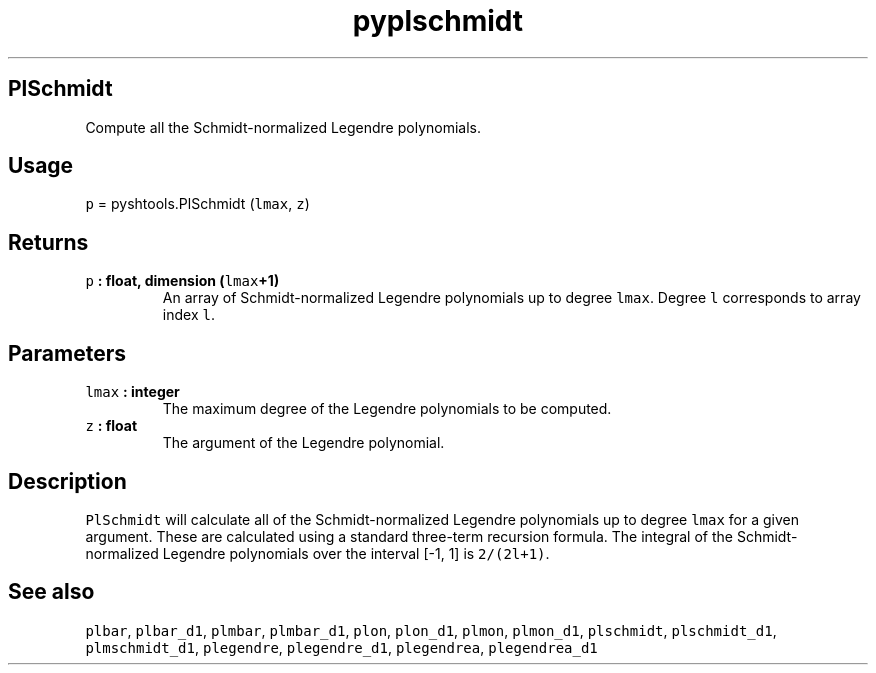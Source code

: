 .\" Automatically generated by Pandoc 1.17.2
.\"
.TH "pyplschmidt" "1" "2016\-08\-11" "Python" "SHTOOLS 3.4"
.hy
.SH PlSchmidt
.PP
Compute all the Schmidt\-normalized Legendre polynomials.
.SH Usage
.PP
\f[C]p\f[] = pyshtools.PlSchmidt (\f[C]lmax\f[], \f[C]z\f[])
.SH Returns
.TP
.B \f[C]p\f[] : float, dimension (\f[C]lmax\f[]+1)
An array of Schmidt\-normalized Legendre polynomials up to degree
\f[C]lmax\f[].
Degree \f[C]l\f[] corresponds to array index \f[C]l\f[].
.RS
.RE
.SH Parameters
.TP
.B \f[C]lmax\f[] : integer
The maximum degree of the Legendre polynomials to be computed.
.RS
.RE
.TP
.B \f[C]z\f[] : float
The argument of the Legendre polynomial.
.RS
.RE
.SH Description
.PP
\f[C]PlSchmidt\f[] will calculate all of the Schmidt\-normalized
Legendre polynomials up to degree \f[C]lmax\f[] for a given argument.
These are calculated using a standard three\-term recursion formula.
The integral of the Schmidt\-normalized Legendre polynomials over the
interval [\-1, 1] is \f[C]2/(2l+1)\f[].
.SH See also
.PP
\f[C]plbar\f[], \f[C]plbar_d1\f[], \f[C]plmbar\f[], \f[C]plmbar_d1\f[],
\f[C]plon\f[], \f[C]plon_d1\f[], \f[C]plmon\f[], \f[C]plmon_d1\f[],
\f[C]plschmidt\f[], \f[C]plschmidt_d1\f[], \f[C]plmschmidt_d1\f[],
\f[C]plegendre\f[], \f[C]plegendre_d1\f[], \f[C]plegendrea\f[],
\f[C]plegendrea_d1\f[]
